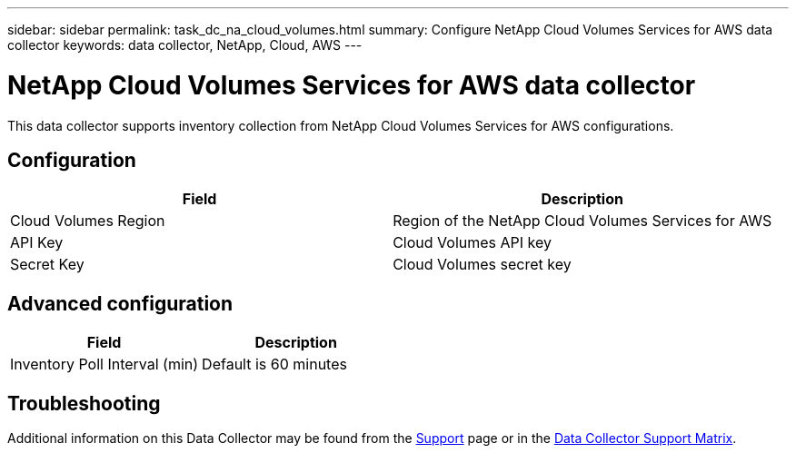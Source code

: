 ---
sidebar: sidebar
permalink: task_dc_na_cloud_volumes.html
summary: Configure NetApp Cloud Volumes Services for AWS data collector
keywords: data collector, NetApp, Cloud, AWS
---

= NetApp Cloud Volumes Services for AWS data collector

:toc: macro
:hardbreaks:
:toclevels: 2
:nofooter:
:icons: font
:linkattrs:
:imagesdir: ./media/



[.lead]

This data collector supports inventory collection from NetApp Cloud Volumes Services for AWS configurations. 


== Configuration

[cols=2*, options="header", cols"50,50"]
|===
|Field|Description
|Cloud Volumes Region |Region of the NetApp Cloud Volumes Services for AWS
|API Key |Cloud Volumes API key
|Secret Key |Cloud Volumes secret key
|===

== Advanced configuration

[cols=2*, options="header", cols"50,50"]
|===
|Field|Description
|Inventory Poll Interval (min) |Default is 60 minutes
|===

           
== Troubleshooting

Additional information on this Data Collector may be found from the link:concept_requesting_support.html[Support] page or in the link:https://docs.netapp.com/us-en/cloudinsights/CloudInsightsDataCollectorSupportMatrix.pdf[Data Collector Support Matrix].


